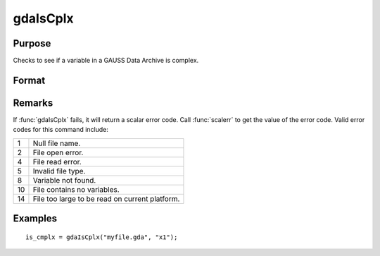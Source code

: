 
gdaIsCplx
==============================================

Purpose
----------------

Checks to see if a variable in a GAUSS Data Archive is complex.

Format
----------------
.. function:: is_cmplx = gdaIsCplx(filename, varname)

    :param filename: name of data file.
    :type filename: string

    :param varname: name of variable in the GDA.
    :type varname: string

    :return is_cmplx: 1 if variable is complex; 0 if real.

    :rtype is_cmplx: scalar

Remarks
-------

If :func:`gdaIsCplx` fails, it will return a scalar error code. Call :func:`scalerr` to
get the value of the error code. Valid error codes for this command
include:

+----+-----------------------------------------------------+
| 1  | Null file name.                                     |
+----+-----------------------------------------------------+
| 2  | File open error.                                    |
+----+-----------------------------------------------------+
| 4  | File read error.                                    |
+----+-----------------------------------------------------+
| 5  | Invalid file type.                                  |
+----+-----------------------------------------------------+
| 8  | Variable not found.                                 |
+----+-----------------------------------------------------+
| 10 | File contains no variables.                         |
+----+-----------------------------------------------------+
| 14 | File too large to be read on current platform.      |
+----+-----------------------------------------------------+


Examples
----------------

::

    is_cmplx = gdaIsCplx("myfile.gda", "x1");
